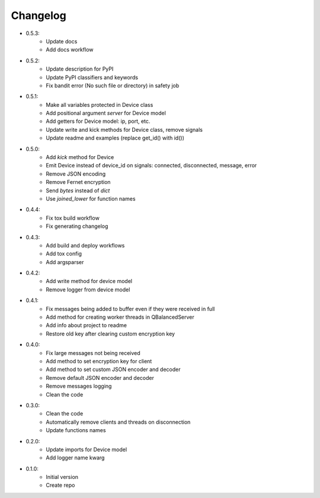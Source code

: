 Changelog
=========

- 0.5.3:
    - Update docs
    - Add docs workflow

- 0.5.2:
    - Update description for PyPI
    - Update PyPI classifiers and keywords
    - Fix bandit error (No such file or directory) in safety job

- 0.5.1:
    - Make all variables protected in Device class
    - Add positional argument `server` for Device model
    - Add getters for Device model: ip, port, etc.
    - Update write and kick methods for Device class, remove signals
    - Update readme and examples (replace get_id() with id())

- 0.5.0:
    - Add `kick` method for Device
    - Emit Device instead of device_id on signals: connected, disconnected, message, error
    - Remove JSON encoding
    - Remove Fernet encryption
    - Send `bytes` instead of `dict`
    - Use `joined_lower` for function names

- 0.4.4:
    - Fix tox build workflow
    - Fix generating changelog

- 0.4.3:
    - Add build and deploy workflows
    - Add tox config
    - Add argsparser

- 0.4.2:
    - Add write method for device model
    - Remove logger from device model

- 0.4.1:
    - Fix messages being added to buffer even if they were received in full
    - Add method for creating worker threads in QBalancedServer
    - Add info about project to readme
    - Restore old key after clearing custom encryption key

- 0.4.0:
    - Fix large messages not being received
    - Add method to set encryption key for client
    - Add method to set custom JSON encoder and decoder
    - Remove default JSON encoder and decoder
    - Remove messages logging
    - Clean the code

- 0.3.0:
    - Clean the code
    - Automatically remove clients and threads on disconnection
    - Update functions names

- 0.2.0:
    - Update imports for Device model
    - Add logger name kwarg

- 0.1.0:
    - Initial version
    - Create repo
